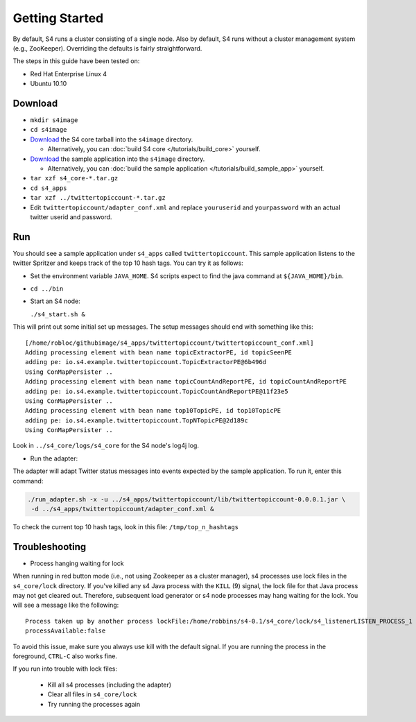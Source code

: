 Getting Started
===============

By default, S4 runs a cluster consisting of a single node. Also by default, S4 runs without a cluster management system (e.g., ZooKeeper). Overriding the defaults is fairly straightforward. 

The steps in this guide have been tested on:

* Red Hat Enterprise Linux 4
* Ubuntu 10.10

Download
--------

* ``mkdir s4image``
* ``cd s4image``
* `Download <http://s4.github.com/core/target/s4_core-0.2.1.0.tar.gz>`_ the S4 core tarball into the ``s4image`` directory.

  * Alternatively, you can :doc:`build S4 core </tutorials/build_core>` yourself.
* `Download <http://s4.github.com/examples/twittertopiccount/target/twittertopiccount-0.0.0.2.tar.gz>`_ the sample application into the ``s4image`` directory.

  * Alternatively, you can :doc:`build the sample application </tutorials/build_sample_app>` yourself.
* ``tar xzf s4_core-*.tar.gz``
* ``cd s4_apps``
* ``tar xzf ../twittertopiccount-*.tar.gz``
* Edit ``twittertopiccount/adapter_conf.xml`` and replace ``youruserid`` and ``yourpassword`` with an actual twitter userid and password.

Run
---

You should see a sample application under ``s4_apps`` called ``twittertopiccount``. This sample application listens to the twitter Spritzer and keeps track of the top 10 hash tags. You can try it as follows:

* Set the environment variable ``JAVA_HOME``. S4 scripts expect to find the java command at ``${JAVA_HOME}/bin``.
* ``cd ../bin``
* Start an S4 node:

  ``./s4_start.sh &``

This will print out some initial set up messages. The setup messages should end with something like this::

  [/home/robloc/githubimage/s4_apps/twittertopiccount/twittertopiccount_conf.xml]
  Adding processing element with bean name topicExtractorPE, id topicSeenPE
  adding pe: io.s4.example.twittertopiccount.TopicExtractorPE@6b496d
  Using ConMapPersister ..
  Adding processing element with bean name topicCountAndReportPE, id topicCountAndReportPE
  adding pe: io.s4.example.twittertopiccount.TopicCountAndReportPE@11f23e5
  Using ConMapPersister ..
  Adding processing element with bean name top10TopicPE, id top10TopicPE
  adding pe: io.s4.example.twittertopiccount.TopNTopicPE@2d189c
  Using ConMapPersister ..

Look in ``../s4_core/logs/s4_core`` for the S4 node's log4j log.

* Run the adapter:

The adapter will adapt Twitter status messages into events expected by the sample application. To run it, enter this command:

.. code-block:: bash

  ./run_adapter.sh -x -u ../s4_apps/twittertopiccount/lib/twittertopiccount-0.0.0.1.jar \
   -d ../s4_apps/twittertopiccount/adapter_conf.xml &

To check the current top 10 hash tags, look in this file: ``/tmp/top_n_hashtags``

Troubleshooting
---------------

* Process hanging waiting for lock

When running in red button mode (i.e., not using Zookeeper as a cluster manager), s4 processes use lock files in the ``s4_core/lock`` directory. If you've killed any s4 Java process with the ``KILL`` (9) signal, the lock file for that Java process may not get cleared out. Therefore, subsequent load generator or s4 node processes may hang waiting for the lock. You will see a message like the following::

    Process taken up by another process lockFile:/home/robbins/s4-0.1/s4_core/lock/s4_listenerLISTEN_PROCESS_1
    processAvailable:false

To avoid this issue, make sure you always use kill with the default signal. If you are running the process in the foreground, ``CTRL-C`` also works fine.

If you run into trouble with lock files:
   
  * Kill all s4 processes (including the adapter)
  * Clear all files in ``s4_core/lock``
  * Try running the processes again

